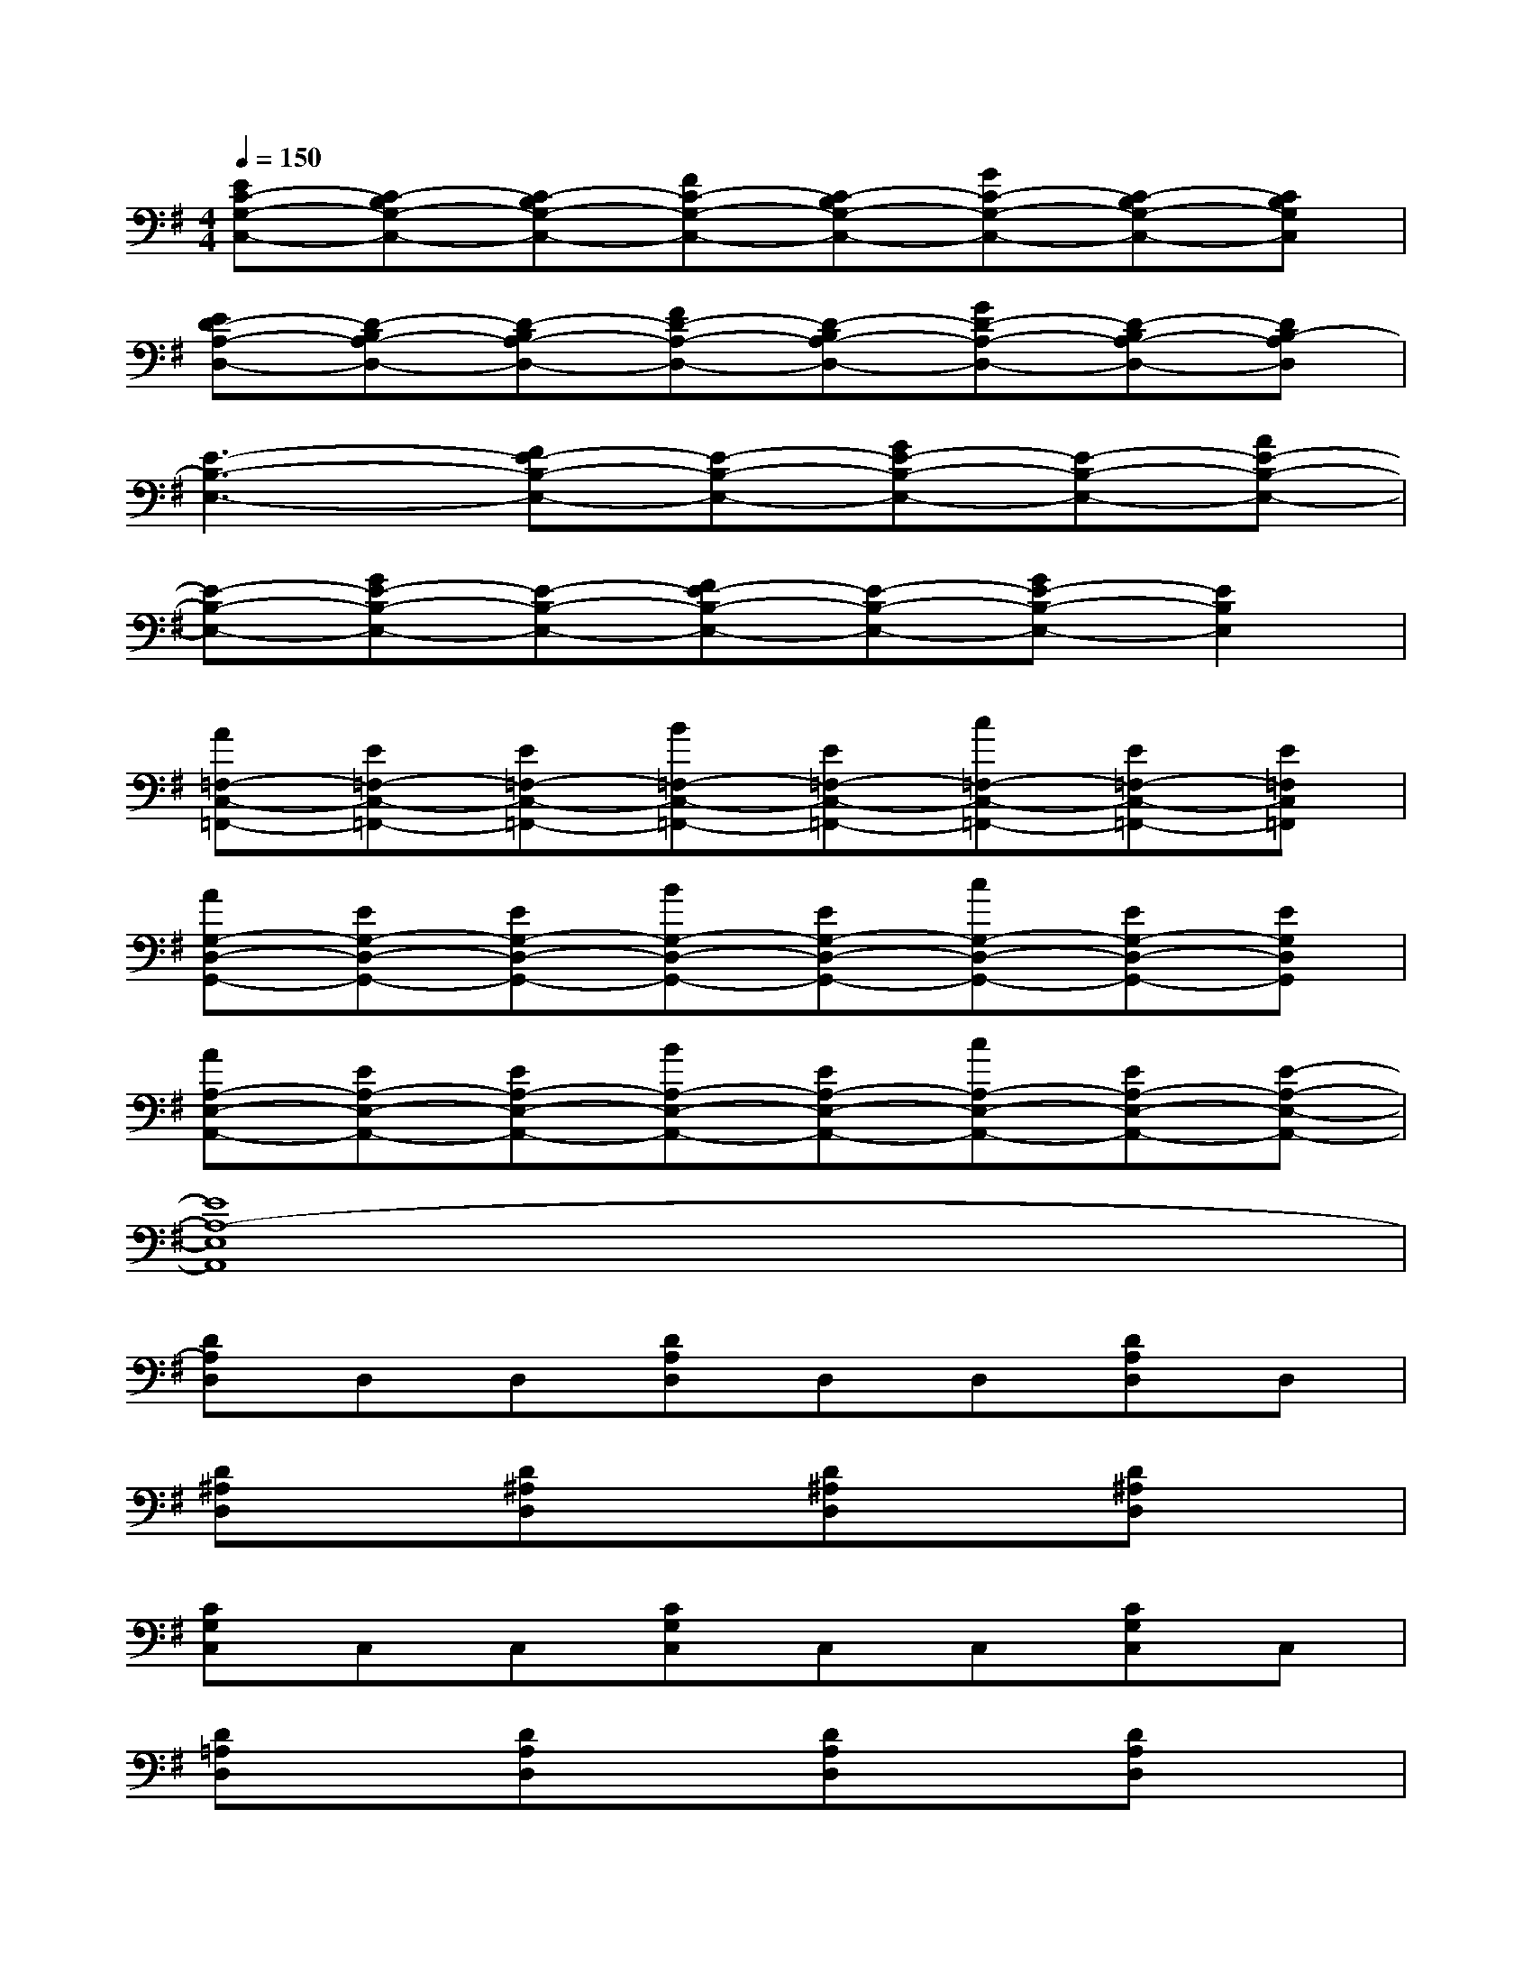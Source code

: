 X:1
T:
M:4/4
L:1/8
Q:1/4=150
K:G%1sharps
V:1
[EC-G,-C,-][C-B,G,-C,-][C-B,G,-C,-][FC-G,-C,-][C-B,G,-C,-][GC-G,-C,-][C-B,G,-C,-][CB,G,C,]|
[ED-A,-D,-][D-B,A,-D,-][D-B,A,-D,-][FD-A,-D,-][D-B,A,-D,-][GD-A,-D,-][D-B,A,-D,-][DB,-A,D,]|
[E3-B,3-E,3-][FE-B,-E,-][E-B,-E,-][GE-B,-E,-][E-B,-E,-][AE-B,-E,-]|
[E-B,-E,-][GE-B,-E,-][E-B,-E,-][FE-B,-E,-][E-B,-E,-][GE-B,-E,-][E2B,2E,2]|
[A=F,-C,-=F,,-][E=F,-C,-=F,,-][E=F,-C,-=F,,-][B=F,-C,-=F,,-][E=F,-C,-=F,,-][c=F,-C,-=F,,-][E=F,-C,-=F,,-][E=F,C,=F,,]|
[AG,-D,-G,,-][EG,-D,-G,,-][EG,-D,-G,,-][BG,-D,-G,,-][EG,-D,-G,,-][cG,-D,-G,,-][EG,-D,-G,,-][EG,D,G,,]|
[AA,-E,-A,,-][EA,-E,-A,,-][EA,-E,-A,,-][BA,-E,-A,,-][EA,-E,-A,,-][cA,-E,-A,,-][EA,-E,-A,,-][E-A,-E,-A,,-]|
[E8A,8-E,8A,,8]|
[DA,D,]D,D,[DA,D,]D,D,[DA,D,]D,|
[D^A,D,]x[D^A,D,]x[D^A,D,]x[D^A,D,]x|
[CG,C,]C,C,[CG,C,]C,C,[CG,C,]C,|
[D=A,D,]x[DA,D,]x[DA,D,]x[DA,D,]x|
[^A,8=F,8^A,,8]|
[C8G,8C,8]|
[D=A,D,]D,D,[DA,D,]D,D,D,D,|
[DA,D,]D,D,[DA,D,]D,D,D,D,